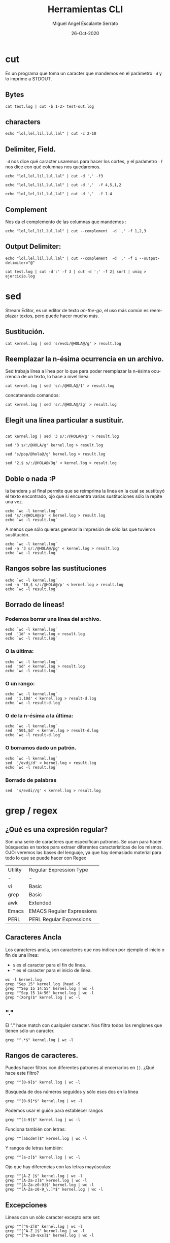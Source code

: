 #+TITLE: Herramientas CLI
#+AUTHOR: Miguel Angel Escalante Serrato
#+EMAIL:  miguel.escalante@itam.mx
#+DATE: 26-Oct-2020
#+LANGUAGE:  es
#+OPTIONS: num:nil toc:nil
#+REVEAL_THEME: moon
#+REVEAL_ROOT: https://cdn.jsdelivr.net/npm/reveal.js
#+REVEAL_TRANS: cube
#+REVEAL_SLIDE_NUMBER: t
#+REVEAL_HEAD_PREAMBLE: <meta name="description" content="Estadística Computacional">

* cut

Es un programa que toma un caracter que mandemos en el parámetro =-d= y lo imprime a STDOUT.
** Bytes
#+begin_src shell
cat test.log | cut -b 1-2> test-out.log
#+end_src

#+RESULTS:

** characters

#+begin_src shell
  echo "lol,lel,lil,lul,lal" | cut -c 2-10
#+end_src

#+RESULTS:
| ol | lel | li |

** Delimiter, Field.
=-d=  nos dice qué caracter usaremos para hacer los cortes, y el parámetro =-f= nos dice con qué columnas nos quedaremos.

#+begin_src shell
echo "lol,lel,lil,lul,lal" | cut -d ',' -f3
#+end_src

#+RESULTS:
: lil

#+begin_src shell
echo "lol,lel,lil,lul,lal" | cut -d ','  -f 4,5,1,2
#+end_src

#+RESULTS:
| lol | lel | lul | lal |

#+begin_src shell
echo "lol,lel,lil,lul,lal" | cut -d ','  -f 1-4
#+end_src

#+RESULTS:
| lol | lel | lil | lul |

** Complement

Nos da el complemento de las columnas que mandemos :
#+begin_src shell
echo "lol,lel,lil,lul,lal" | cut --complement  -d ',' -f 1,2,3
#+end_src

#+RESULTS:
| lul | lal |

** Output Delimiter:
#+begin_src shell
echo "lol,lel,lil,lul,lal" | cut --complement  -d ',' -f 1 --output-delimiter="@"
#+end_src

#+RESULTS:
: lel@lil@lul@lal

#+begin_src shell
  cat test.log | cut -d':' -f 3 | cut -d ';' -f 2| sort | uniq > ejercicio.log
#+end_src

* sed
Stream Editor, es un editor de texto /on-the-go/, el uso más común es reemplazar textos, pero puede hacer mucho más.
** Sustitución.

#+begin_src shell
  cat kernel.log | sed 's/evdi/@HOLA@/g' > result.log
#+end_src

#+RESULTS:

** Reemplazar la n-ésima ocurrencia en un archivo.

Sed trabaja línea a línea por lo que para poder reemplazar la n-ésima ocurrencia de un texto, lo hace a nivel línea.

#+begin_src shell
  cat kernel.log | sed 's/:/@HOLA@/1' > result.log
#+end_src

#+RESULTS:

concatenando comandos:

#+begin_src shell
  cat kernel.log | sed 's/:/@HOLA@/2g' > result.log
#+end_src

#+RESULTS:

** Elegit una línea particular a sustituír.

#+begin_src shell

  cat kernel.log | sed '3 s/:/@HOLA@/g' > result.log
#+end_src

#+RESULTS:

#+begin_src shell
  sed '3 s/:/@HOLA/g' kernel.log > result.log
#+end_src

#+RESULTS:

#+begin_src shell
  sed 's/pop/@hola@/g' kernel.log > result.log
#+end_src

#+begin_src shell
  sed '2,$ s/:/@HOLA@/3g' < kernel.log > result.log
#+end_src

#+RESULTS:

** Doble o nada :P

la bandera =p= al final permite que se reimprima la línea en la cual se sustituyó el texto encontrado, ojo que si encuentra varias sustituciones sólo la repite una vez.

#+begin_src shell
  echo `wc -l kernel.log`
  sed 's/:/@HOLA@/p' < kernel.log > result.log
  echo `wc -l result.log`
#+end_src

#+RESULTS:
|  6022 | kernel.log |
| 12044 | result.log |


A menos que sólo quieras generar la impresión de sólo las que tuvieron sustitución.
#+begin_src shell
  echo `wc -l kernel.log`
  sed -n '3 s/:/@HOLA@/pg' < kernel.log > result.log
  echo `wc -l result.log`
#+end_src

#+RESULTS:
| 6022 | kernel.log |
|    1 | result.log |

** Rangos sobre las sustituciones
#+begin_src shell
  echo `wc -l kernel.log`
  sed -n '10,$ s/:/@HOLA@/p' < kernel.log > result.log
  echo `wc -l result.log`
#+end_src

#+RESULTS:
| 6022 | kernel.log |
| 6013 | result.log |

**  Borrado de líneas!
*** Podemos borrar una línea del archivo.
#+begin_src shell
  echo `wc -l kernel.log`
  sed  '1d' < kernel.log > result.log
  echo `wc -l result.log`
#+end_src

#+RESULTS:
| 6022 | kernel.log |
| 6021 | result.log |


*** O la última:
#+begin_src shell
  echo `wc -l kernel.log`
  sed  '$d' < kernel.log > result.log
  echo `wc -l result.log`
#+end_src

#+RESULTS:
| 6022 | kernel.log   |
| 6021 | result-d.log |

*** O un rango:
#+begin_src shell
  echo `wc -l kernel.log`
  sed  '1,10d' < kernel.log > result-d.log
  echo `wc -l result-d.log`
#+end_src

#+RESULTS:
| 6022 | kernel.log   |
| 6012 | result-d.log |

*** O de la n-ésima a la última:
#+begin_src shell
  echo `wc -l kernel.log`
  sed  '501,$d' < kernel.log > result-d.log
  echo `wc -l result-d.log`
#+end_src

#+RESULTS:
| 6022 | kernel.log   |
|  500 | result-d.log |

*** O borramos dado un patrón.
#+begin_src shell
  echo `wc -l kernel.log`
  sed  '/evdi/d' < kernel.log > result.log
  echo `wc -l result.log`
#+end_src

#+RESULTS:
| 6022 | kernel.log |
| 5274 | result.log |

*** Borrado de palabras
#+begin_src shell
  sed  's/evdi//g' < kernel.log > result.log
#+end_src
* grep / regex
** ¿Qué es una expresión regular?
Son una serie de caracteres que especifican patrones. Se usan para hacer búsquedas en textos para extraer diferentes características de los mismos.
OJO: veremos las bases del lenguaje, ya que hay demasiado material para todo lo que se puede hacer con Regex

| Utility | Regular Expression Type   |
| -       | -                         |
| vi      | Basic                     |
| grep    | Basic                     |
| awk     | Extended                  |
| Emacs   | EMACS Regular Expressions |
| PERL    | PERL Regular Expressions  |

** Caracteres Ancla
Los caracteres ancla, son caracteres que nos indican por ejemplo el inicio o fin de una línea:
+ =$= es el caracter para el fin de línea.
+ =^= es el caracter para el inicio de línea.
#+begin_src shell
  wc -l kernel.log
  grep "Sep 15" kernel.log |head -5
  grep "^Sep 15 14:55" kernel.log | wc -l
  grep "^Sep 15 14:56" kernel.log | wc -l
  grep "(Xorg)$" kernel.log | wc -l
#+end_src

** "."
El "." hace match con cualquier caracter.
Nos filtra todos los renglones que tienen sólo un caracter.
#+begin_src shell
grep "^.*$" kernel.log | wc -l
#+end_src

#+RESULTS:
: 6022

** Rangos de caracteres.
Puedes hacer filtros con diferentes patrones al encerrarlos en =[]=.
¿Qué hace este filtro?

#+begin_src shell
grep "^[0-9]$" kernel.log | wc -l
#+end_src

Búsqueda de dos números seguidos y sólo esos dos en la línea
#+begin_src shell
grep "^[0-9]*$" kernel.log | wc -l
#+end_src


Podemos usar el guión para establecer rangos
#+begin_src shell
 grep "^[3-9]$" kernel.log | wc -l
#+end_src


Funciona también con letras:
#+begin_src shell
grep "^[abcdeT]$" kernel.log | wc -l
#+end_src

Y rangos de letras también:
#+begin_src shell
grep "^[a-z]$" kernel.log | wc -l
#+end_src

Ojo que hay diferencias con las letras mayúsculas:

#+begin_src shell
  grep "^[A-Z ]$" kernel.log | wc -l
  grep "^[A-Za-z]$" kernel.log | wc -l
  grep "^[A-Za-z0-9]$" kernel.log | wc -l
  grep "^[A-Za-z0-9_\.]*$" kernel.log | wc -l
#+end_src

** Excepciones
Líneas con un sólo caracter excepto este set:
#+begin_src shell
  grep "^[^A-Z]$" kernel.log | wc -l
  grep "^[^A-Z_]$" kernel.log | wc -l
  grep "^[^A-Z0-9xs]$" kernel.log | wc -l
#+end_src

** Repetición:
podemos pedir que un cierto caracter (o grupo de caracteres se repita cero o más veces).
#+begin_src shell
  grep "^[A-Za-z]*$" kernel.log | wc -l
#+end_src

es importante que en este caso el =*= no es lo mismo que en los wildcards de cuando listamos archivos
#+begin_src shell
  ls re*.log
#+end_src

** Número de ocurrencias.
delimitar el número de ocurrencias.
#+begin_src shell
  grep "^[A-Z0-9]\{2,\}$" kernel.log | wc -l
  grep "^[A-Z].*" kernel.log | wc -l
#+end_src

** Matcheo de palabras.

#+begin_src shell
  grep "\<[Ff]amily\>" kernel.log
  grep "Thu\{,1\}" kernel.log | wc -l
  grep "\<[TW][ehu][deu]\>" kernel.log |wc -l

#+end_src

* CRON
[[https://skalas.me/first-cron][Checar este link, #shamelesSelf-promotion.]]

* Awk
** Intro
Awk es un programa que es excelente para el manejo de información. Como =sed=  y =grep= es una función que ayuda a filtrar. Está en la mayoría de los sistemas UNIX-like.

Como los programas que hemos visitado, =awk= toma información del /stream/ de datos o algún archivo, para ejecutar sus funciones, por ende, tambien se puede hacer parte de un pipeline.

En principio se pensó para programas de una línea (lol), pero es un lenguaje Turing-completo y se pueden hacer scripts bastante complejos.

AWK se creó en los laboratorios Bell y su nombre viene de los nombres de sus creadores:
- Alfred Aho
- Peter Weinberger
- Brian Kernighan

** Estructura
la estructura base del programa en awk es :
 - patrón {acción}

#+begin_src shell
  awk 'BEGIN { print "START" }
             { print   ""    }
       END   { print "STOP"  }'
#+end_src

** Basico
*** Comando Print

#+begin_src shell
ps | awk '{print}'
#+end_src

*** Print Cols
#+begin_src shell
  ps | awk '{print $2}'
#+end_src

*** Delimitadores

#+begin_src shell
 awk -F ":" '{print $5}' /etc/passwd
#+end_src

*** Print enhanced.

**** Diferentes columnas
#+begin_src shell
ps -a | awk '{print $1, $2, $3}'
#+end_src

**** Delimitador de salida
#+begin_src shell
ps -a | awk '{print $1" "$2" "$3}'
#+end_src


**** Delimitador de salida a priori
#+begin_src shell
awk 'BEGIN{FS=":"; OFS=";"} {print $2, $6, $7}' /etc/passwd
#+end_src

*** Busqueda
#+begin_src shell
  cat /etc/shells | awk -F "/" '/^\// {print $NF}'
#+end_src


**** Ejemplo Anterior:
#+begin_src shell
  cat /etc/passwd | awk -F':' '/^[a-z_]/ {print $1"-"$3}'
#+end_src

***  Operaciones básicas
#+begin_src shell
df -h | awk '/\/dev/ {print $1"\t"$2"\t"$3}'
#+end_src

#+begin_src shell
df -h | awk '/\/dev/ {print $1"\t"$2+$3}'
#+end_src

#+begin_src shell
df | awk '/\/dev/ {print $1"-"$2-$3}'
#+end_src

*** line length
#+begin_src shell
  cat /etc/shells | awk 'length($0) <10'
#+end_src

*** Ifs!!!
#+begin_src shell
  ps -ef | awk '{if ($NF == "/bin/zsh") print $0} '
#+end_src

*** For.
#+begin_src shell
awk 'BEGIN { for (i=1; i<=10; i++) print "El cuadrado de ", i, "es",i*i;}'
#+end_src

#+RESULTS:
| El | cuadrado | de |  1 | es |   1 |
| El | cuadrado | de |  2 | es |   4 |
| El | cuadrado | de |  3 | es |   9 |
| El | cuadrado | de |  4 | es |  16 |
| El | cuadrado | de |  5 | es |  25 |
| El | cuadrado | de |  6 | es |  36 |
| El | cuadrado | de |  7 | es |  49 |
| El | cuadrado | de |  8 | es |  64 |
| El | cuadrado | de |  9 | es |  81 |
| El | cuadrado | de | 10 | es | 100 |

*** Rangos
#+begin_src shell
  df | awk 'NR==3, NR==5 {print NR, $0}'
#+end_src

*** numero de líneas
#+begin_src shell
  awk 'END {print NR}' /etc/passwd
  wc -l /etc/passwd
#+end_src

*** Cuenta las palabras
#+begin_src shell
  awk 'BEGIN {
      FS="[^a-zA-Z]+"
  }
  {
      for (i=1; i<=NF; i++)
          words[tolower($i)]++
  }
  END {
      for (i in words)
          print i, words[i]
  }' test.log
#+end_src

** Scripts
*** Shell
#+begin_src shell
#!/bin/sh
awk '
BEGIN { for (i=1; i<=10; i++) print "El cuadrado de ", i, "es",i*i;}
'
#+end_src

*** awk

#+begin_src shell :tangle ./cuadrado.awk
#!/usr/bin/awk
BEGIN { for (i=1; i<=10; i++) print "El cuadrado de ", i, "es",i*i;}
#+end_src

#+begin_src shell
 awk -f cuadrado.awk
#+end_src

*** Otro ejemplo

#+begin_src shell :tangle ./fileowner.awk
#!/usr/bin/awk
BEGIN { print "File\tOwner" }
{ print $9, "\t", $3}
END { }
#+end_src

#+RESULTS:

#+begin_src shell
   ls -la | awk -f fileowner.awk
#+end_src
